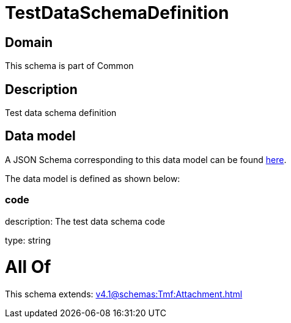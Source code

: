 = TestDataSchemaDefinition

[#domain]
== Domain

This schema is part of Common

[#description]
== Description

Test data schema definition


[#data_model]
== Data model

A JSON Schema corresponding to this data model can be found https://tmforum.org[here].

The data model is defined as shown below:


=== code
description: The test data schema code

type: string


= All Of 
This schema extends: xref:v4.1@schemas:Tmf:Attachment.adoc[]
